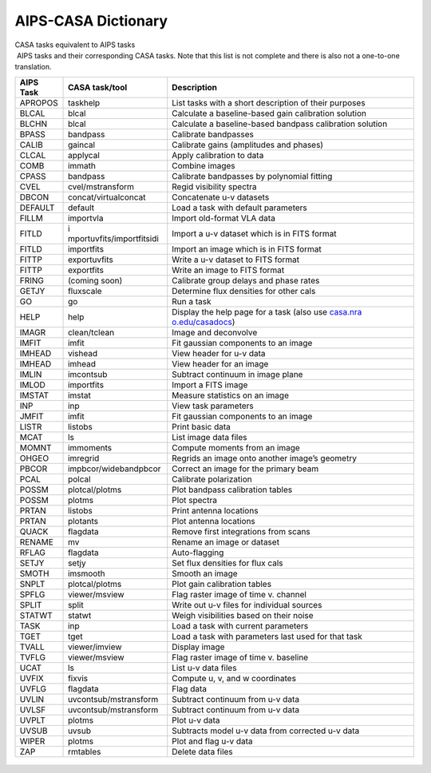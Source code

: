 .. container::
   :name: viewlet-above-content-title

AIPS-CASA Dictionary
====================

.. container::
   :name: viewlet-below-content-title

.. container:: documentDescription description

   CASA tasks equivalent to AIPS tasks

.. container:: section
   :name: viewlet-above-content-body

.. container:: section
   :name: content-core

   .. container::
      :name: parent-fieldname-text

       AIPS tasks and their corresponding CASA tasks. Note that this
      list is not complete and there is also not a one-to-one
      translation. 

      +------------+---------------------------+---------------------------+
      |  AIPS Task |  CASA task/tool           |  Description              |
      +============+===========================+===========================+
      | APROPOS    | taskhelp                  | List tasks with a short   |
      |            |                           | description of their      |
      |            |                           | purposes                  |
      +------------+---------------------------+---------------------------+
      | BLCAL      | blcal                     | Calculate a               |
      |            |                           | baseline-based gain       |
      |            |                           | calibration solution      |
      +------------+---------------------------+---------------------------+
      | BLCHN      | blcal                     | Calculate a               |
      |            |                           | baseline-based bandpass   |
      |            |                           | calibration solution      |
      +------------+---------------------------+---------------------------+
      | BPASS      | bandpass                  | Calibrate bandpasses      |
      +------------+---------------------------+---------------------------+
      | CALIB      | gaincal                   | Calibrate gains           |
      |            |                           | (amplitudes and phases)   |
      +------------+---------------------------+---------------------------+
      | CLCAL      | applycal                  | Apply calibration to data |
      +------------+---------------------------+---------------------------+
      | COMB       | immath                    | Combine images            |
      +------------+---------------------------+---------------------------+
      | CPASS      | bandpass                  | Calibrate bandpasses by   |
      |            |                           | polynomial fitting        |
      +------------+---------------------------+---------------------------+
      | CVEL       | cvel/mstransform          | Regid visibility spectra  |
      +------------+---------------------------+---------------------------+
      | DBCON      | concat/virtualconcat      | Concatenate u-v datasets  |
      +------------+---------------------------+---------------------------+
      | DEFAULT    | default                   | Load a task with default  |
      |            |                           | parameters                |
      +------------+---------------------------+---------------------------+
      | FILLM      | importvla                 | Import old-format VLA     |
      |            |                           | data                      |
      +------------+---------------------------+---------------------------+
      | FITLD      | i                         | Import a u-v dataset      |
      |            | mportuvfits/importfitsidi | which is in FITS format   |
      +------------+---------------------------+---------------------------+
      | FITLD      | importfits                | Import an image which is  |
      |            |                           | in FITS format            |
      +------------+---------------------------+---------------------------+
      | FITTP      | exportuvfits              | Write a u-v dataset to    |
      |            |                           | FITS format               |
      +------------+---------------------------+---------------------------+
      | FITTP      | exportfits                | Write an image to FITS    |
      |            |                           | format                    |
      +------------+---------------------------+---------------------------+
      | FRING      | (coming soon)             | Calibrate group delays    |
      |            |                           | and phase rates           |
      +------------+---------------------------+---------------------------+
      | GETJY      | fluxscale                 | Determine flux densities  |
      |            |                           | for other cals            |
      +------------+---------------------------+---------------------------+
      | GO         | go                        | Run a task                |
      +------------+---------------------------+---------------------------+
      | HELP       | help                      | Display the help page for |
      |            |                           | a task (also use          |
      |            |                           | `casa.nra                 |
      |            |                           | o.edu/casadocs <http://ca |
      |            |                           | sa.nrao.edu/casadocs>`__) |
      +------------+---------------------------+---------------------------+
      | IMAGR      | clean/tclean              | Image and deconvolve      |
      +------------+---------------------------+---------------------------+
      | IMFIT      | imfit                     | Fit gaussian components   |
      |            |                           | to an image               |
      +------------+---------------------------+---------------------------+
      | IMHEAD     | vishead                   | View header for u-v data  |
      +------------+---------------------------+---------------------------+
      | IMHEAD     | imhead                    | View header for an image  |
      +------------+---------------------------+---------------------------+
      | IMLIN      | imcontsub                 | Subtract continuum in     |
      |            |                           | image plane               |
      +------------+---------------------------+---------------------------+
      | IMLOD      | importfits                | Import a FITS image       |
      +------------+---------------------------+---------------------------+
      | IMSTAT     | imstat                    | Measure statistics on an  |
      |            |                           | image                     |
      +------------+---------------------------+---------------------------+
      | INP        | inp                       | View task parameters      |
      +------------+---------------------------+---------------------------+
      | JMFIT      | imfit                     | Fit gaussian components   |
      |            |                           | to an image               |
      +------------+---------------------------+---------------------------+
      | LISTR      | listobs                   | Print basic data          |
      +------------+---------------------------+---------------------------+
      | MCAT       | ls                        | List image data files     |
      +------------+---------------------------+---------------------------+
      | MOMNT      | immoments                 | Compute moments from an   |
      |            |                           | image                     |
      +------------+---------------------------+---------------------------+
      | OHGEO      | imregrid                  | Regrids an image onto     |
      |            |                           | another image’s geometry  |
      +------------+---------------------------+---------------------------+
      | PBCOR      | impbcor/widebandpbcor     | Correct an image for the  |
      |            |                           | primary beam              |
      +------------+---------------------------+---------------------------+
      | PCAL       | polcal                    | Calibrate polarization    |
      +------------+---------------------------+---------------------------+
      | POSSM      | plotcal/plotms            | Plot bandpass calibration |
      |            |                           | tables                    |
      +------------+---------------------------+---------------------------+
      | POSSM      | plotms                    | Plot spectra              |
      +------------+---------------------------+---------------------------+
      | PRTAN      | listobs                   | Print antenna locations   |
      +------------+---------------------------+---------------------------+
      | PRTAN      | plotants                  | Plot antenna locations    |
      +------------+---------------------------+---------------------------+
      | QUACK      | flagdata                  | Remove first integrations |
      |            |                           | from scans                |
      +------------+---------------------------+---------------------------+
      | RENAME     | mv                        | Rename an image or        |
      |            |                           | dataset                   |
      +------------+---------------------------+---------------------------+
      | RFLAG      | flagdata                  | Auto-flagging             |
      +------------+---------------------------+---------------------------+
      | SETJY      | setjy                     | Set flux densities for    |
      |            |                           | flux cals                 |
      +------------+---------------------------+---------------------------+
      | SMOTH      | imsmooth                  | Smooth an image           |
      +------------+---------------------------+---------------------------+
      | SNPLT      | plotcal/plotms            | Plot gain calibration     |
      |            |                           | tables                    |
      +------------+---------------------------+---------------------------+
      | SPFLG      | viewer/msview             | Flag raster image of time |
      |            |                           | v. channel                |
      +------------+---------------------------+---------------------------+
      | SPLIT      | split                     | Write out u-v files for   |
      |            |                           | individual sources        |
      +------------+---------------------------+---------------------------+
      | STATWT     | statwt                    | Weigh visibilities based  |
      |            |                           | on their noise            |
      +------------+---------------------------+---------------------------+
      | TASK       | inp                       | Load a task with current  |
      |            |                           | parameters                |
      +------------+---------------------------+---------------------------+
      | TGET       | tget                      | Load a task with          |
      |            |                           | parameters last used for  |
      |            |                           | that task                 |
      +------------+---------------------------+---------------------------+
      | TVALL      | viewer/imview             | Display image             |
      +------------+---------------------------+---------------------------+
      | TVFLG      | viewer/msview             | Flag raster image of time |
      |            |                           | v. baseline               |
      +------------+---------------------------+---------------------------+
      | UCAT       | ls                        | List u-v data files       |
      +------------+---------------------------+---------------------------+
      | UVFIX      | fixvis                    | Compute u, v, and w       |
      |            |                           | coordinates               |
      +------------+---------------------------+---------------------------+
      | UVFLG      | flagdata                  | Flag data                 |
      +------------+---------------------------+---------------------------+
      | UVLIN      | uvcontsub/mstransform     | Subtract continuum from   |
      |            |                           | u-v data                  |
      +------------+---------------------------+---------------------------+
      | UVLSF      | uvcontsub/mstransform     | Subtract continuum from   |
      |            |                           | u-v data                  |
      +------------+---------------------------+---------------------------+
      | UVPLT      | plotms                    | Plot u-v data             |
      +------------+---------------------------+---------------------------+
      | UVSUB      | uvsub                     | Subtracts model u-v data  |
      |            |                           | from corrected u-v data   |
      +------------+---------------------------+---------------------------+
      | WIPER      | plotms                    | Plot and flag u-v data    |
      +------------+---------------------------+---------------------------+
      | ZAP        | rmtables                  | Delete data files         |
      +------------+---------------------------+---------------------------+

       

         .. container:: center

             

         .. container:: caption

             

         .. container:: center

             

.. container:: section
   :name: viewlet-below-content-body
